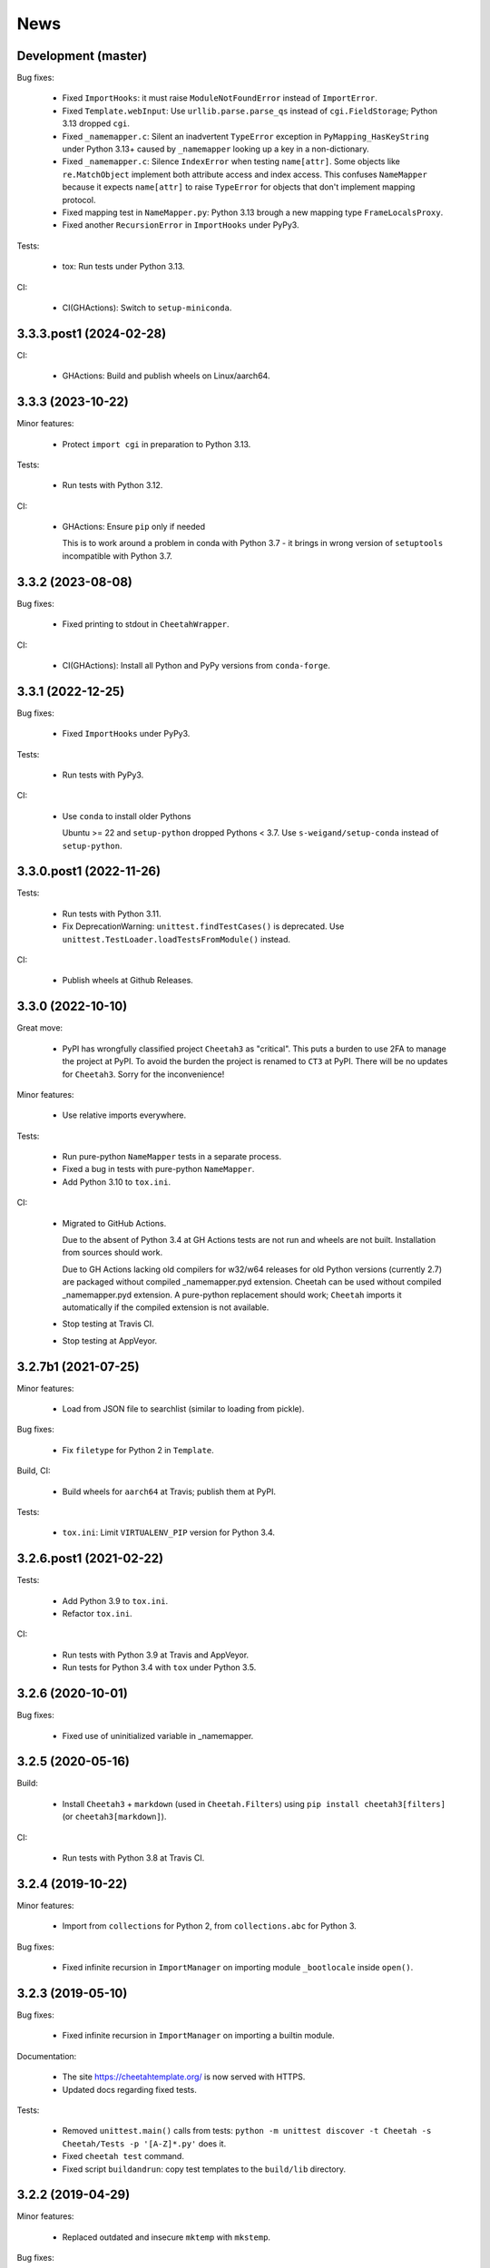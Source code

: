News
====

Development (master)
--------------------

Bug fixes:

  - Fixed ``ImportHooks``: it must raise ``ModuleNotFoundError``
    instead of ``ImportError``.

  - Fixed ``Template.webInput``: Use ``urllib.parse.parse_qs``
    instead of ``cgi.FieldStorage``; Python 3.13 dropped ``cgi``.

  - Fixed ``_namemapper.c``: Silent an inadvertent ``TypeError`` exception
    in ``PyMapping_HasKeyString`` under Python 3.13+
    caused by ``_namemapper`` looking up a key in a non-dictionary.

  - Fixed ``_namemapper.c``: Silence ``IndexError`` when testing
    ``name[attr]``. Some objects like ``re.MatchObject`` implement both
    attribute access and index access. This confuses ``NameMapper`` because
    it expects ``name[attr]`` to raise ``TypeError`` for objects that don't
    implement mapping protocol.

  - Fixed mapping test in ``NameMapper.py``:
    Python 3.13 brough a new mapping type ``FrameLocalsProxy``.

  - Fixed another ``RecursionError`` in ``ImportHooks`` under PyPy3.

Tests:

  - tox: Run tests under Python 3.13.

CI:

  - CI(GHActions): Switch to ``setup-miniconda``.

3.3.3.post1 (2024-02-28)
------------------------

CI:

  - GHActions: Build and publish wheels on Linux/aarch64.

3.3.3 (2023-10-22)
------------------

Minor features:

  - Protect ``import cgi`` in preparation to Python 3.13.

Tests:

  - Run tests with Python 3.12.

CI:

  - GHActions: Ensure ``pip`` only if needed

    This is to work around a problem in conda with Python 3.7 -
    it brings in wrong version of ``setuptools`` incompatible with Python 3.7.

3.3.2 (2023-08-08)
------------------

Bug fixes:

  - Fixed printing to stdout in ``CheetahWrapper``.

CI:

   - CI(GHActions): Install all Python and PyPy versions from ``conda-forge``.

3.3.1 (2022-12-25)
------------------

Bug fixes:

  - Fixed ``ImportHooks`` under PyPy3.

Tests:

  - Run tests with PyPy3.

CI:

  - Use ``conda`` to install older Pythons

    Ubuntu >= 22 and ``setup-python`` dropped Pythons < 3.7.
    Use ``s-weigand/setup-conda`` instead of ``setup-python``.

3.3.0.post1 (2022-11-26)
------------------------

Tests:

  - Run tests with Python 3.11.

  - Fix DeprecationWarning: ``unittest.findTestCases()`` is deprecated. Use
    ``unittest.TestLoader.loadTestsFromModule()`` instead.

CI:

  - Publish wheels at Github Releases.

3.3.0 (2022-10-10)
------------------

Great move:

  - PyPI has wrongfully classified project ``Cheetah3`` as "critical".
    This puts a burden to use 2FA to manage the project at PyPI. To
    avoid the burden the project is renamed to ``CT3`` at PyPI.
    There will be no updates for ``Cheetah3``.
    Sorry for the inconvenience!

Minor features:

  - Use relative imports everywhere.

Tests:

  - Run pure-python ``NameMapper`` tests in a separate process.

  - Fixed a bug in tests with pure-python ``NameMapper``.

  - Add Python 3.10 to ``tox.ini``.

CI:

  - Migrated to GitHub Actions.

    Due to the absent of Python 3.4 at GH Actions tests are not run and
    wheels are not built. Installation from sources should work.

    Due to GH Actions lacking old compilers for w32/w64 releases for old
    Python versions (currently 2.7) are packaged without compiled
    _namemapper.pyd extension. Cheetah can be used without compiled
    _namemapper.pyd extension. A pure-python replacement should work;
    ``Cheetah`` imports it automatically if the compiled extension is
    not available.

  - Stop testing at Travis CI.

  - Stop testing at AppVeyor.

3.2.7b1 (2021-07-25)
--------------------

Minor features:

  - Load from JSON file to searchlist (similar to loading from pickle).

Bug fixes:

  - Fix ``filetype`` for Python 2 in ``Template``.

Build, CI:

  - Build wheels for ``aarch64`` at Travis; publish them at PyPI.

Tests:

  - ``tox.ini``: Limit ``VIRTUALENV_PIP`` version for Python 3.4.

3.2.6.post1 (2021-02-22)
------------------------

Tests:

  - Add Python 3.9 to ``tox.ini``.

  - Refactor ``tox.ini``.

CI:

  - Run tests with Python 3.9 at Travis and AppVeyor.

  - Run tests for Python 3.4 with ``tox`` under Python 3.5.

3.2.6 (2020-10-01)
------------------

Bug fixes:

  - Fixed use of uninitialized variable in _namemapper.

3.2.5 (2020-05-16)
------------------

Build:

  - Install ``Cheetah3`` + ``markdown`` (used in ``Cheetah.Filters``)
    using ``pip install cheetah3[filters]`` (or ``cheetah3[markdown]``).

CI:

  - Run tests with Python 3.8 at Travis CI.

3.2.4 (2019-10-22)
------------------

Minor features:

  - Import from ``collections`` for Python 2,
    from ``collections.abc`` for Python 3.

Bug fixes:

  - Fixed infinite recursion in ``ImportManager`` on importing
    module ``_bootlocale`` inside ``open()``.

3.2.3 (2019-05-10)
------------------

Bug fixes:

  - Fixed infinite recursion in ``ImportManager`` on importing
    a builtin module.

Documentation:

  - The site https://cheetahtemplate.org/ is now served with HTTPS.
  - Updated docs regarding fixed tests.

Tests:

  - Removed ``unittest.main()`` calls from tests:
    ``python -m unittest discover -t Cheetah -s Cheetah/Tests -p '[A-Z]*.py'``
    does it.
  - Fixed ``cheetah test`` command.
  - Fixed script ``buildandrun``: copy test templates
    to the ``build/lib`` directory.

3.2.2 (2019-04-29)
------------------

Minor features:

  - Replaced outdated and insecure ``mktemp`` with ``mkstemp``.

Bug fixes:

  - Fixed bugs in ``TemplateCmdLineIface.py``: read binary pickles
    from stdin and files.

Tests:

  - Use ``cgi.escape()`` for Python 2, ``html.escape()`` for Python 3.
  - Created tests for ``TemplateCmdLineIface``.


3.2.1 (2019-03-19)
------------------

Minor features:

  - Changed ``LoadTemplate.loadTemplate{Module,Class}``:
    the loaded module's ``__name__`` set to just the file name.
  - Use ``imp`` for Python 2, ``importlib`` for Python 3.

Bug fixes:

  - Fix a bug in ``LoadTemplate.loadTemplate{Module,Class}``:
    raise ``ImportError`` if the template was not found.

CI:

  - At Travis deploy wheels for macOS.
  - At AppVeyor deploy wheels directly to PyPI.


3.2.0 (2019-02-06)
------------------

Features:

  - Dropped support for Python 3.3.
  - Implement ``LoadTemplate.loadTemplate{Module,Class}``
    to load templates from ``.py[co]``, ``.py`` or ``.tmpl``.
  - ``CheetahDirOwner`` caches compiled template in the template directory.
  - ``CheetahDirOwner`` now silently ignores errors on compiled templates
    writing. To get tracebacks set ``CheetahDirOwner.debuglevel = 1``.
  - ``CheetahDirOwner`` and ``DirOwner`` byte-compile compiled templates
    to ``.pyc/.pyo``. Errors on writing are silently ignored.

Minor features:

  - Implement ``Compiler.__unicode__`` under Python 2
    and ``Compiler.__bytes__`` under Python 3.

Bug fixes:

  - Fix a bug in ``Compiler.__str__``: under Python 2 the method
    always returns str; it encodes unicode to str using encoding from the
    compiled source. Under Python 3 the method decodes bytes to str.

Code:

  - Source code was made flake8-clean using the latest flake8.

Documentation:

  - Remove outdated section markers.
  - Better documentation for ImportHooks.
  - Add an example of a universal makefile.

CI:

  - Run tests with Python 3.7.
  - At Travis deploy sdists and wheels for tags.


3.1.0 (2018-03-03)
------------------

Features:

  - Fix Cheetah to work with PyPy. Pull request by Mathias Stearn.

Minor features:

  - Code cleanup: fix code style to satisfy flake8 linter.

Documentation:

  - Rename www directory to docs.

Tests:

  - Run pypy tests at AppVeyor.
  - Use remove-old-files.py from ppu to cleanup pip cache
    at Travis and AppVeyor.


3.0.1 (2018-02-27)
------------------

Bug fixes:

  - Fix a minor bug in Compiler.


3.0.0 (2017-05-07)
------------------

Major features:

  - !!!THIS RELEASE REQUIRES RECOMPILATION OF ALL COMPILED CHEETAH TEMPLATES!!!
  - Stop supporting Python older than 2.7.
  - Update code to work with Python 3.3+. Tested with 3.3, 3.4, 3.5 and 3.6.

Minor features:

  - Use '/usr/bin/env python' for scripts;
    this allows eggs/wheels to be installed into virtual environments.

Bug fixes:

  - Fix a bug in multiple inheritance (#extend Parent1, Parent2).
    Pull request by Jonathan Ross Rogers.
  - Fix bugs in pure-python NameMapper.py. Bugs reported by Noah Ingham,
    patches by Adam Karpierz, tests by Oleg Broytman.

Tests:

  - Run tests at Travis (Linux) and AppVeyor (w32) with Python 2.7, 3.3, 3.4,
    3.5 and 3.6; x86 and x64.
  - Fix a problem in Unicode tests - cleanup temporary files.

`Older news`_

.. _`Older news`: news2.html
